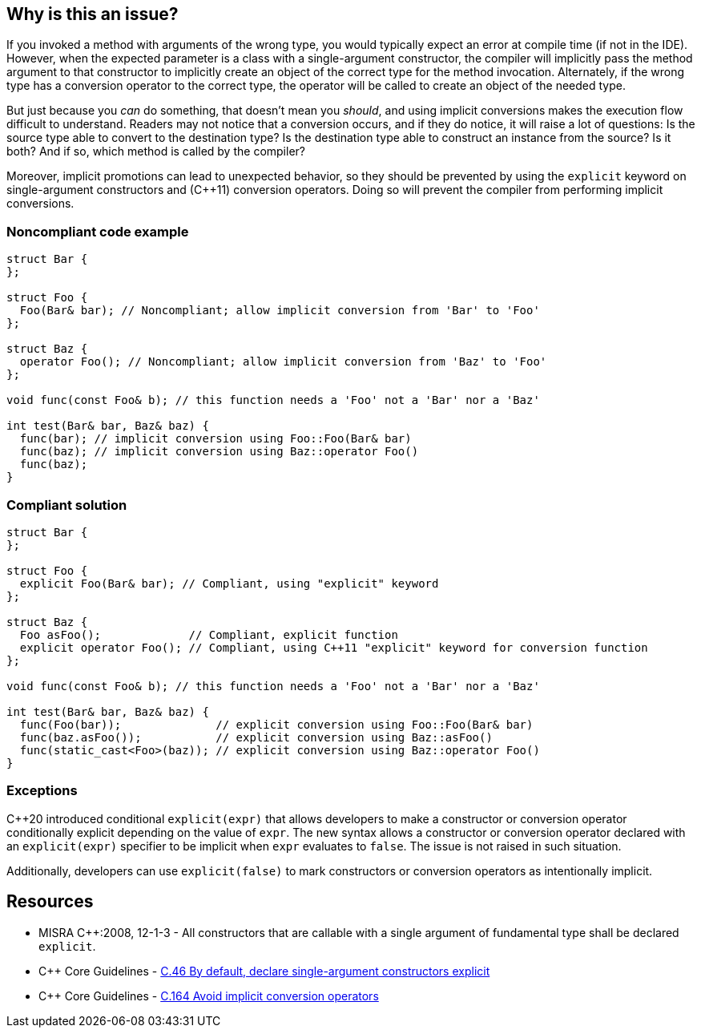 == Why is this an issue?

If you invoked a method with arguments of the wrong type, you would typically expect an error at compile time (if not in the IDE). However, when the expected parameter is a class with a single-argument constructor, the compiler will implicitly pass the method argument to that constructor to implicitly create an object of the correct type for the method invocation. Alternately, if the wrong type has a conversion operator to the correct type, the operator will be called to create an object of the needed type.


But just because you _can_ do something, that doesn't mean you _should_, and using implicit conversions makes the execution flow difficult to understand. Readers may not notice that a conversion occurs, and if they do notice, it will raise a lot of questions: Is the source type able to convert to the destination type? Is the destination type able to construct an instance from the source? Is it both? And if so, which method is called by the compiler? 


Moreover, implicit promotions can lead to unexpected behavior, so they should be prevented by using the ``++explicit++`` keyword on single-argument constructors and ({cpp}11) conversion operators. Doing so will prevent the compiler from performing implicit conversions.


=== Noncompliant code example

[source,cpp]
----
struct Bar {
};

struct Foo {
  Foo(Bar& bar); // Noncompliant; allow implicit conversion from 'Bar' to 'Foo'
};

struct Baz {
  operator Foo(); // Noncompliant; allow implicit conversion from 'Baz' to 'Foo'
};

void func(const Foo& b); // this function needs a 'Foo' not a 'Bar' nor a 'Baz'

int test(Bar& bar, Baz& baz) {
  func(bar); // implicit conversion using Foo::Foo(Bar& bar)
  func(baz); // implicit conversion using Baz::operator Foo()
  func(baz);
}
----


=== Compliant solution

[source,cpp]
----
struct Bar {
};

struct Foo {
  explicit Foo(Bar& bar); // Compliant, using "explicit" keyword
};

struct Baz {
  Foo asFoo();             // Compliant, explicit function
  explicit operator Foo(); // Compliant, using C++11 "explicit" keyword for conversion function
};

void func(const Foo& b); // this function needs a 'Foo' not a 'Bar' nor a 'Baz'

int test(Bar& bar, Baz& baz) {
  func(Foo(bar));              // explicit conversion using Foo::Foo(Bar& bar)
  func(baz.asFoo());           // explicit conversion using Baz::asFoo()
  func(static_cast<Foo>(baz)); // explicit conversion using Baz::operator Foo()
}
----

=== Exceptions

{cpp}20 introduced conditional `explicit(expr)` that allows developers to make a constructor or conversion operator conditionally explicit depending on the value of `expr`.
The new syntax allows a constructor or conversion operator declared with an `explicit(expr)` specifier to be implicit when `expr` evaluates to `false`.
The issue is not raised in such situation.

Additionally, developers can use `explicit(false)` to mark constructors or conversion operators as intentionally implicit.

== Resources

* MISRA {cpp}:2008, 12-1-3 - All constructors that are callable with a single argument of fundamental type shall be declared ``++explicit++``.
* {cpp} Core Guidelines - https://github.com/isocpp/CppCoreGuidelines/blob/036324/CppCoreGuidelines.md#c46-by-default-declare-single-argument-constructors-explicit[C.46 By default, declare single-argument constructors explicit]
* {cpp} Core Guidelines - https://github.com/isocpp/CppCoreGuidelines/blob/036324/CppCoreGuidelines.md#c164-avoid-implicit-conversion-operators[C.164 Avoid implicit conversion operators]



ifdef::env-github,rspecator-view[]

'''
== Implementation Specification
(visible only on this page)

=== Message

* Add the "explicit" keyword to this constructor.
* Replace this conversion operator with a function or ({cpp}11) add the "explicit" keyword.


=== Highlighting

constructor or conversion operator id


'''
== Comments And Links
(visible only on this page)

=== is duplicated by: S1021

endif::env-github,rspecator-view[]

